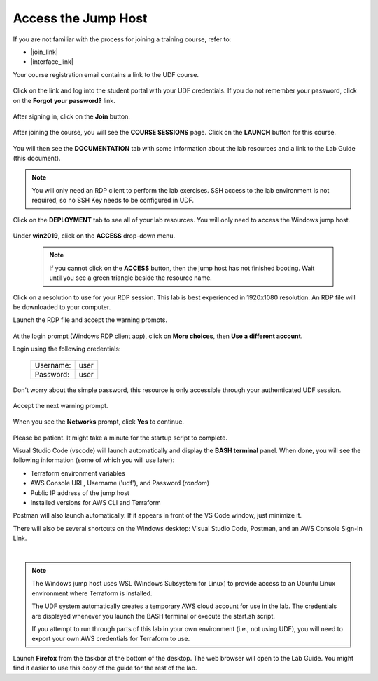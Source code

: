 Access the Jump Host
================================================================================

If you are not familiar with the process for joining a training course, refer to:

- |join_link|
- |interface_link|

Your course registration email contains a link to the UDF course.


  .. image:: ./images/udf-email.png
     :align: left

Click on the link and log into the student portal with your UDF credentials. If you do not remember your password, click on the **Forgot your password?** link.

  .. image:: ./images/udf-login.png
     :align: left

After signing in, click on the **Join** button.

  .. image:: ./images/udf-join.png
     :align: left

After joining the course, you will see the **COURSE SESSIONS** page. Click on the **LAUNCH** button for this course.

  .. image:: ./images/udf-sessions.png
     :align: left

You will then see the **DOCUMENTATION** tab with some information about the lab resources and a link to the Lab Guide (this document).

  .. image:: ./images/udf-documentation.png
     :align: left

.. note::

   You will only need an RDP client to perform the lab exercises. SSH access to the lab environment is not required, so no SSH Key needs to be configured in UDF.

Click on the **DEPLOYMENT** tab to see all of your lab resources. You will only need to access the Windows jump host.

  .. image:: ./images/udf-deployment.png
     :align: left

Under **win2019**, click on the **ACCESS** drop-down menu.

  .. note::

     If you cannot click on the **ACCESS** button, then the jump host has not finished booting. Wait until you see a green triangle beside the resource name.

Click on a resolution to use for your RDP session. This lab is best experienced in 1920x1080 resolution. An RDP file will be downloaded to your computer.

Launch the RDP file and accept the warning prompts.

  .. image:: ./images/jumphost-1.png
     :align: left

At the login prompt (Windows RDP client app), click on **More choices**, then **Use a different account**.

Login using the following credentials:

  +------------+------+
  | Username:  | user |
  +------------+------+
  | Password:  | user |
  +------------+------+

Don't worry about the simple password, this resource is only accessible through your authenticated UDF session.

  .. image:: ./images/jumphost-2.png
     :align: left

Accept the next warning prompt.

  .. image:: ./images/jumphost-2b.png
     :align: left


When you see the **Networks** prompt, click **Yes** to continue.

  .. image:: ./images/jumphost-3.png
     :align: left

Please be patient. It might take a minute for the startup script to complete.

Visual Studio Code (vscode) will launch automatically and display the **BASH terminal** panel.  When done, you will see the following information (some of which you will use later):

- Terraform environment variables
- AWS Console URL, Username ('udf'), and Password (*random*)
- Public IP address of the jump host
- Installed versions for AWS CLI and Terraform

Postman will also launch automatically. If it appears in front of the VS Code window, just minimize it.

There will also be several shortcuts on the Windows desktop: Visual Studio Code, Postman, and an AWS Console Sign-In Link.

|

  .. image:: ./images/jumphost-4.png
     :align: left


.. note::

   The Windows jump host uses WSL (Windows Subsystem for Linux) to provide access to an Ubuntu Linux environment where Terraform is installed.

   The UDF system automatically creates a temporary AWS cloud account for use in the lab. The credentials are displayed whenever you launch the BASH terminal or execute the start.sh script.

   If you attempt to run through parts of this lab in your own environment (i.e., not using UDF), you will need to export your own AWS credentials for Terraform to use.

Launch **Firefox** from the taskbar at the bottom of the desktop. The web browser will open to the Lab Guide. You might find it easier to use this copy of the guide for the rest of the lab.


.. |join_link| raw:: html

      <a href="https://help.udf.f5.com/en/articles/3832165-how-to-join-a-training-course" target="_blank"> How to join a training course </a>

.. |interface_link| raw:: html

      <a href="https://help.udf.f5.com/en/articles/3832340-training-course-interface" target="_blank"> How to use the training course interface </a>
